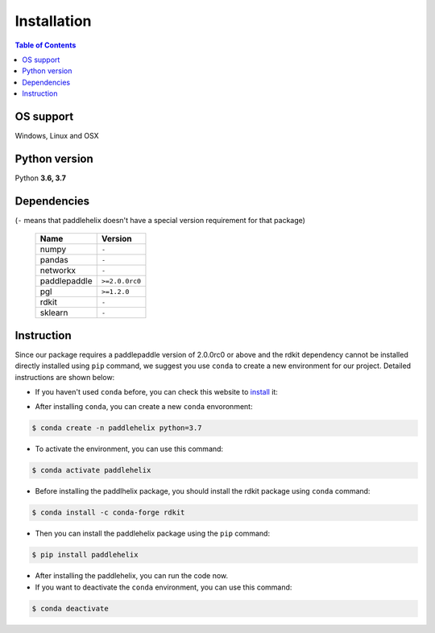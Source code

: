============
Installation
============

.. contents:: Table of Contents

OS support
----------

Windows, Linux and OSX

Python version
--------------

Python **3.6, 3.7**

Dependencies
------------

(``-`` means that paddlehelix doesn't have a special version requirement for that package)

   +--------------+----------------+
   |     Name     |     Version    |
   +==============+================+
   |     numpy    |      ``-``     |
   +--------------+----------------+
   |     pandas   |      ``-``     |
   +--------------+----------------+
   |    networkx  |      ``-``     |
   +--------------+----------------+
   | paddlepaddle | ``>=2.0.0rc0`` |
   +--------------+----------------+
   |     pgl      |  ``>=1.2.0``   |
   +--------------+----------------+
   |     rdkit    |      ``-``     |
   +--------------+----------------+
   |    sklearn   |      ``-``     |
   +--------------+----------------+

Instruction
------------

Since our package requires a paddlepaddle version of 2.0.0rc0 or above and the rdkit dependency cannot be installed directly installed using ``pip`` command, we suggest you use ``conda`` to create a new environment for our project. Detailed instructions are shown below:

- If you haven't used ``conda`` before, you can check this website to `install`_ it:

.. _install: https://docs.conda.io/projects/conda/en/latest/user-guide/install/

- After installing ``conda``, you can create a new ``conda`` envoronment:

.. code:: console

   $ conda create -n paddlehelix python=3.7

- To activate the environment, you can use this command:

.. code:: console

   $ conda activate paddlehelix

- Before installing the paddlhelix package, you should install the rdkit package using ``conda`` command:

.. code:: console

   $ conda install -c conda-forge rdkit

- Then you can install the paddlehelix package using the ``pip`` command:

.. code:: console

   $ pip install paddlehelix

- After installing the paddlehelix, you can run the code now.

- If you want to deactivate the ``conda`` environment, you can use this command:

.. code:: console

   $ conda deactivate